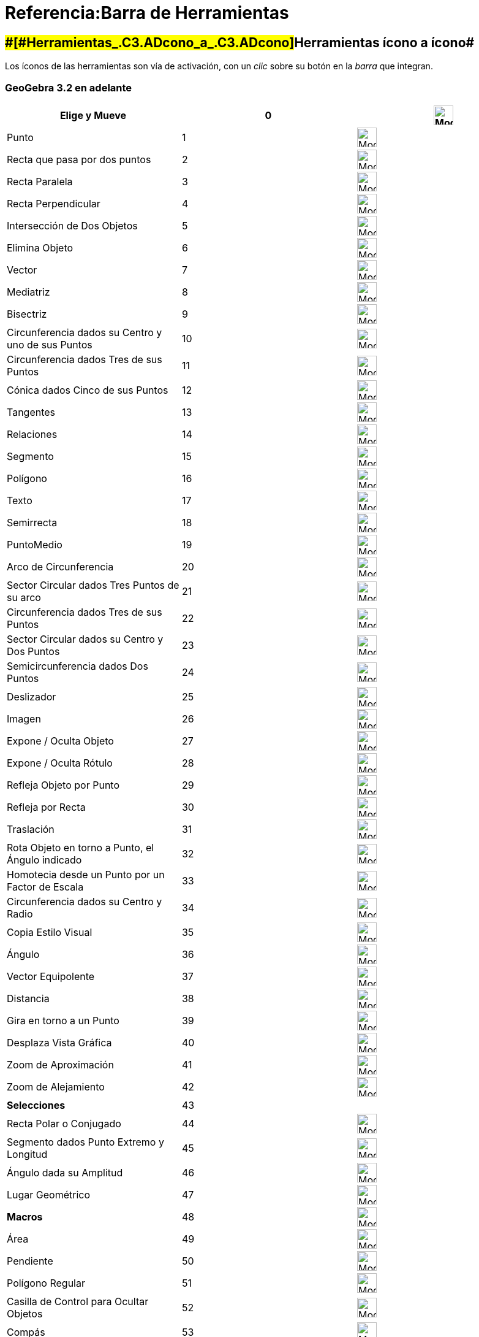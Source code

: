 = Referencia:Barra de Herramientas
:page-en: Reference:Toolbar
ifdef::env-github[:imagesdir: /es/modules/ROOT/assets/images]

== [#Herramientas_ícono_a_ícono]####[#Herramientas_.C3.ADcono_a_.C3.ADcono]##Herramientas ícono a ícono##

Los íconos de las herramientas son vía de activación, con un _clic_ sobre su botón en la _barra_ que integran.

=== GeoGebra 3.2 en adelante

[cols=",,",]
|===
|Elige y Mueve |0 |image:32px-Mode_move.svg.png[Mode move.svg,width=32,height=32]

|Punto |1 |image:32px-Mode_point.svg.png[Mode point.svg,width=32,height=32]

|Recta que pasa por dos puntos |2 |image:32px-Mode_join.svg.png[Mode join.svg,width=32,height=32]

|Recta Paralela |3 |image:32px-Mode_parallel.svg.png[Mode parallel.svg,width=32,height=32]

|Recta Perpendicular |4 |image:32px-Mode_orthogonal.svg.png[Mode orthogonal.svg,width=32,height=32]

|Intersección de Dos Objetos |5 |image:32px-Mode_intersect.svg.png[Mode intersect.svg,width=32,height=32]

|Elimina Objeto |6 |image:32px-Mode_delete.svg.png[Mode delete.svg,width=32,height=32]

|Vector |7 |image:32px-Mode_vector.svg.png[Mode vector.svg,width=32,height=32]

|Mediatriz |8 |image:32px-Mode_linebisector.svg.png[Mode linebisector.svg,width=32,height=32]

|Bisectriz |9 |image:32px-Mode_angularbisector.svg.png[Mode angularbisector.svg,width=32,height=32]

|Circunferencia dados su Centro y uno de sus Puntos |10 |image:32px-Mode_circle2.svg.png[Mode
circle2.svg,width=32,height=32]

|Circunferencia dados Tres de sus Puntos |11 |image:32px-Mode_circle3.svg.png[Mode circle3.svg,width=32,height=32]

|Cónica dados Cinco de sus Puntos |12 |image:32px-Mode_conic5.svg.png[Mode conic5.svg,width=32,height=32]

|Tangentes |13 |image:32px-Mode_tangent.svg.png[Mode tangent.svg,width=32,height=32]

|Relaciones |14 |image:32px-Mode_relation.svg.png[Mode relation.svg,width=32,height=32]

|Segmento |15 |image:32px-Mode_segment.svg.png[Mode segment.svg,width=32,height=32]

|Polígono |16 |image:32px-Mode_polygon.svg.png[Mode polygon.svg,width=32,height=32]

|Texto |17 |image:32px-Mode_text.svg.png[Mode text.svg,width=32,height=32]

|Semirrecta |18 |image:32px-Mode_ray.svg.png[Mode ray.svg,width=32,height=32]

|PuntoMedio |19 |image:32px-Mode_midpoint.svg.png[Mode midpoint.svg,width=32,height=32]

|Arco de Circunferencia |20 |image:32px-Mode_circlearc3.svg.png[Mode circlearc3.svg,width=32,height=32]

|Sector Circular dados Tres Puntos de su arco |21 |image:32px-Mode_circlesector3.svg.png[Mode
circlesector3.svg,width=32,height=32]

|Circunferencia dados Tres de sus Puntos |22 |image:32px-Mode_circumcirclearc3.svg.png[Mode
circumcirclearc3.svg,width=32,height=32]

|Sector Circular dados su Centro y Dos Puntos |23 |image:32px-Mode_circumcirclesector3.svg.png[Mode
circumcirclesector3.svg,width=32,height=32]

|Semicircunferencia dados Dos Puntos |24 |image:32px-Mode_semicircle.svg.png[Mode semicircle.svg,width=32,height=32]

|Deslizador |25 |image:32px-Mode_slider.svg.png[Mode slider.svg,width=32,height=32]

|Imagen |26 |image:32px-Mode_image.svg.png[Mode image.svg,width=32,height=32]

|Expone / Oculta Objeto |27 |image:32px-Mode_showhideobject.svg.png[Mode showhideobject.svg,width=32,height=32]

|Expone / Oculta Rótulo |28 |image:32px-Mode_showhidelabel.svg.png[Mode showhidelabel.svg,width=32,height=32]

|Refleja Objeto por Punto |29 |image:32px-Mode_mirroratpoint.svg.png[Mode mirroratpoint.svg,width=32,height=32]

|Refleja por Recta |30 |image:32px-Mode_mirroratline.svg.png[Mode mirroratline.svg,width=32,height=32]

|Traslación |31 |image:32px-Mode_translatebyvector.svg.png[Mode translatebyvector.svg,width=32,height=32]

|Rota Objeto en torno a Punto, el Ángulo indicado |32 |image:32px-Mode_rotatebyangle.svg.png[Mode
rotatebyangle.svg,width=32,height=32]

|Homotecia desde un Punto por un Factor de Escala |33 |image:32px-Mode_dilatefrompoint.svg.png[Mode
dilatefrompoint.svg,width=32,height=32]

|Circunferencia dados su Centro y Radio |34 |image:32px-Mode_circlepointradius.svg.png[Mode
circlepointradius.svg,width=32,height=32]

|Copia Estilo Visual |35 |image:32px-Mode_copyvisualstyle.svg.png[Mode copyvisualstyle.svg,width=32,height=32]

|Ángulo |36 |image:32px-Mode_angle.svg.png[Mode angle.svg,width=32,height=32]

|Vector Equipolente |37 |image:32px-Mode_vectorfrompoint.svg.png[Mode vectorfrompoint.svg,width=32,height=32]

|Distancia |38 |image:32px-Mode_distance.svg.png[Mode distance.svg,width=32,height=32]

|Gira en torno a un Punto |39 |image:32px-Mode_moverotate.svg.png[Mode moverotate.svg,width=32,height=32]

|Desplaza Vista Gráfica |40 |image:32px-Mode_translateview.svg.png[Mode translateview.svg,width=32,height=32]

|Zoom de Aproximación |41 |image:32px-Mode_zoomin.svg.png[Mode zoomin.svg,width=32,height=32]

|Zoom de Alejamiento |42 |image:32px-Mode_zoomout.svg.png[Mode zoomout.svg,width=32,height=32]

|*Selecciones* |43 |

|Recta Polar o Conjugado |44 |image:32px-Mode_polardiameter.svg.png[Mode polardiameter.svg,width=32,height=32]

|Segmento dados Punto Extremo y Longitud |45 |image:32px-Mode_segmentfixed.svg.png[Mode
segmentfixed.svg,width=32,height=32]

|Ángulo dada su Amplitud |46 |image:32px-Mode_anglefixed.svg.png[Mode anglefixed.svg,width=32,height=32]

|Lugar Geométrico |47 |image:32px-Mode_locus.svg.png[Mode locus.svg,width=32,height=32]

|*Macros* |48 |image:32px-Mode_tool.svg.png[Mode tool.svg,width=32,height=32]

|Área |49 |image:32px-Mode_area.svg.png[Mode area.svg,width=32,height=32]

|Pendiente |50 |image:32px-Mode_slope.svg.png[Mode slope.svg,width=32,height=32]

|Polígono Regular |51 |image:32px-Mode_regularpolygon.svg.png[Mode regularpolygon.svg,width=32,height=32]

|Casilla de Control para Ocultar Objetos |52 |image:32px-Mode_showcheckbox.svg.png[Mode
showcheckbox.svg,width=32,height=32]

|Compás |53 |image:32px-Mode_compasses.svg.png[Mode compasses.svg,width=32,height=32]

|Refleja Punto en Circunferencia |54 |image:32px-Mode_mirroratcircle.svg.png[Mode mirroratcircle.svg,width=32,height=32]

|Elipse_tres_Puntos |55 |image:32px-Mode_ellipse3.svg.png[Mode ellipse3.svg,width=32,height=32]

|Hipérbola_tres_Puntos |56 |image:32px-Mode_hyperbola3.svg.png[Mode hyperbola3.svg,width=32,height=32]

|Parábola |57 |image:32px-Mode_parabola.svg.png[Mode parabola.svg,width=32,height=32]

|Ajuste Lineal |58 |image:32px-Mode_fitline.svg.png[Mode fitline.svg,width=32,height=32]

|Registro de Cambios en Hoja de Cálculo |59 |image:32px-Mode_recordtospreadsheet.svg.png[Mode
recordtospreadsheet.svg,width=32,height=32]
|===

=== A partir de GeoGebra 4.0 y en adelante

[cols=",,",]
|===
|Inserta Botón |60 |image:32px-Mode_buttonaction.svg.png[Mode buttonaction.svg,width=32,height=32]

|Casilla de Entrada |61 |image:32px-Mode_textfieldaction.svg.png[Mode textfieldaction.svg,width=32,height=32]

|Lápiz |62 |image:32px-Mode_pen.svg.png[Mode pen.svg,width=32,height=32]

|Polígono Rígido |64 |image:32px-Mode_rigidpolygon.svg.png[Mode rigidpolygon.svg,width=32,height=32]

|Crea Poligonal |65 |image:32px-Mode_polyline.svg.png[Mode polyline.svg,width=32,height=32]

|Cálculo de Probabilidades |66 |image:32px-Mode_probabilitycalculator.svg.png[Mode
probabilitycalculator.svg,width=32,height=32]

|Limita / Libera Punto |67 |image:32px-Mode_attachdetachpoint.svg.png[Mode attachdetachpoint.svg,width=32,height=32]

|Inspección de Función |68 |image:32px-Mode_functioninspector.svg.png[Mode functioninspector.svg,width=32,height=32]

|Intersección de Dos Objetos |69 |image:32px-Mode_intersect.svg.png[Mode intersect.svg,width=32,height=32]

|Polígono Vectorial |70 |image:32px-Mode_vectorpolygon.svg.png[Mode vectorpolygon.svg,width=32,height=32]

|Crea Lista |71 |image:32px-Mode_createlist.svg.png[Mode createlist.svg,width=32,height=32]

|Número Complejo |72 |image:32px-Mode_complexnumber.svg.png[Mode complexnumber.svg,width=32,height=32]

|Punto en Objeto |501 |image:32px-Mode_pointonobject.svg.png[Mode pointonobject.svg,width=32,height=32]

|MODO Hoja de Cálculo: Crea Lista |2001 |image:32px-Mode_createlist.svg.png[Mode createlist.svg,width=32,height=32]

|MODO Hoja de Cálculo: Crea Matriz |2002 |image:32px-Mode_creatematrix.svg.png[Mode creatematrix.svg,width=32,height=32]

|MODO Hoja de Cálculo: Crea Lista de Puntos |2003 |image:32px-Mode_createlistofpoints.svg.png[Mode
createlistofpoints.svg,width=32,height=32]

|MODO Hoja de Cálculo: Crea Tabla |2004 |image:32px-Mode_createtable.svg.png[Mode createtable.svg,width=32,height=32]

|MODO Hoja de Cálculo: Crea Poligonal |2005 |image:32px-Mode_createpolyline.svg.png[Mode
createpolyline.svg,width=32,height=32]

|MODO Hoja de Cálculo: Análisis Una Variable |2020 |image:32px-Mode_onevarstats.svg.png[Mode
onevarstats.svg,width=32,height=32]

|MODO Hoja de Cálculo: Análisis Regresión dos Variables |2021 |image:32px-Mode_twovarstats.svg.png[Mode
twovarstats.svg,width=32,height=32]

|MODO Hoja de Cálculo: Análisis Multivariable |2022 |image:32px-Mode_multivarstats.svg.png[Mode
multivarstats.svg,width=32,height=32]

|MODO Hoja de Cálculo: Ordena |2030 |

|MODO Hoja de Cálculo: Ordena AZ |2031 |

|MODO Hoja de Cálculo: Ordena ZA |2032 |

|MODO Hoja de Cálculo: Suma |2040 |image:32px-Mode_sumcells.svg.png[Mode sumcells.svg,width=32,height=32]

|MODO Hoja de Cálculo: Media |2041 |image:32px-Mode_meancells.svg.png[Mode meancells.svg,width=32,height=32]

|MODO Hoja de Cálculo: Cuenta |2042 |image:32px-Mode_countcells.svg.png[Mode countcells.svg,width=32,height=32]

|MODO Hoja de Cálculo: Mínimo |2043 |image:32px-Mode_mincells.svg.png[Mode mincells.svg,width=32,height=32]

|MODO Hoja de Cálculo: Máximo |2044 |image:32px-Mode_maxcells.svg.png[Mode maxcells.svg,width=32,height=32]

|Copia Estilo Visual |63 |image:Tool_Copy_Visual_Style.gif[Tool Copy Visual Style.gif,width=32,height=32]
|===

=== A partir de GeoGebra 4.2 y en adelante

[cols=",,",]
|===
|Mano alzada |73 |image:32px-Mode_freehandshape.svg.png[Mode freehandshape.svg,width=32,height=32]
|===

=== GeoGebra 5.0

[cols=",,",]
|===
|Vista de Frente a |502 |image:32px-Mode_viewinfrontof.svg.png[Mode viewinfrontof.svg,width=32,height=32]

|Plano tres Puntos |510 |image:32px-Mode_planethreepoint.svg.png[Mode planethreepoint.svg,width=32,height=32]

|Plano Punto Recta |511- |image:32px-Mode_plane.svg.png[Mode plane.svg,width=32,height=32]

|Plano Ortogonal |512 |image:32px-Mode_orthogonalplane.svg.png[Mode orthogonalplane.svg,width=32,height=32]

|Plano Paralelo |513 |image:32px-Mode_parallelplane.svg.png[Mode parallelplane.svg,width=32,height=32]

|Recta perpendicular (3D) |514 |image:32px-Mode_orthogonalthreed.svg.png[Mode orthogonalthreed.svg,width=32,height=32]

|Esfera Punto Radio |520 |image:32px-Mode_spherepointradius.svg.png[Mode spherepointradius.svg,width=32,height=32]

|Esfera dos Puntos |521 |image:32px-Mode_sphere2.svg.png[Mode sphere2.svg,width=32,height=32]

|Cono (dos puntos y radio) |522 |image:32px-Mode_cone.svg.png[Mode cone.svg,width=32,height=32]

|Cilindro (dos puntos y radio) |523 |image:32px-Mode_cylinder.svg.png[Mode cylinder.svg,width=32,height=32]

|Prisma |531 |image:32px-Mode_prism.svg.png[Mode prism.svg,width=32,height=32]

|Prisma o Cilindro desde base |532 |image:32px-Mode_extrusion.svg.png[Mode extrusion.svg,width=32,height=32]

|Pirámide |533 |image:32px-Mode_pyramid.svg.png[Mode pyramid.svg,width=32,height=32]

|Pirámide/Cono desde base |534 |image:32px-Mode_conify.svg.png[Mode conify.svg,width=32,height=32]

|Desarrollo plano |535 |image:32px-Mode_net.svg.png[Mode net.svg,width=32,height=32]

|Cubo |536 |image:32px-Mode_cube.svg.png[Mode cube.svg,width=32,height=32]

|Tetraedro |537 |image:32px-Mode_tetrahedron.svg.png[Mode tetrahedron.svg,width=32,height=32]

|Rota:Vista |540 |image:32px-Mode_rotateview.svg.png[Mode rotateview.svg,width=32,height=32]

|Círculo Punto Radio Dirección |550 |image:32px-Mode_circlepointradiusdirection.svg.png[Mode
circlepointradiusdirection.svg,width=32,height=32]

|Círculo Eje Punto |551 |image:32px-Mode_circleaxispoint.svg.png[Mode circleaxispoint.svg,width=32,height=32]

|Volumen |560 |image:32px-Mode_volume.svg.png[Mode volume.svg,width=32,height=32]

|Rota en torno a eje |570 |image:32px-Mode_rotatearoundline.svg.png[Mode rotatearoundline.svg,width=32,height=32]

|Simetría especular |571 |image:32px-Mode_mirroratplane.svg.png[Mode mirroratplane.svg,width=32,height=32]
|===

=== De Definición Propia

[cols=",",]
|===
|Herramientas Personales 1 |1001
|Herramientas Personales X |1000+X
|===

== [#Íconos_de_las_Herramientas]####[#.C3.8Dconos_de_las_Herramientas]##Íconos de las Herramientas##

== [#CHG]#CHG#

=== [.kcode]##C##~[.small]#ajas#~^[.small]#de#^[.kcode]##H##~[.small]#/Comentarios:Núm_HerramientasES.adoc[erramientas]#~[.kcode]##G##~[.small]#/Categoría:Imágenes_de_GeoGebra.adoc[ráficas]#~

==== Gráficas en General

[cols=",,,,,,,,,,,",]
|===
|image:28px-Mode_move.svg.png[Mode move.svg,width=28,height=28] |image:28px-Mode_point.svg.png[Mode
point.svg,width=28,height=28] |image:28px-Mode_join.svg.png[Mode join.svg,width=28,height=28]
|xref:/tools/Perpendicular.adoc[image:28px-Mode_orthogonal.svg.png[Mode orthogonal.svg,width=28,height=28]]
|xref:/tools/Polígono.adoc[image:28px-Mode_polygon.svg.png[Mode polygon.svg,width=28,height=28]]
|xref:/tools/Circunferencia_(centro_punto).adoc[image:28px-Mode_circle2.svg.png[Mode circle2.svg,width=28,height=28]]
|xref:/tools/Elipse.adoc[image:28px-Mode_ellipse3.svg.png[Mode ellipse3.svg,width=28,height=28]]
|image:28px-Mode_angle.svg.png[Mode angle.svg,width=28,height=28]
|xref:/tools/Simetría_Axial.adoc[image:28px-Mode_mirroratline.svg.png[Mode mirroratline.svg,width=28,height=28]]
|xref:/tools/Texto.adoc[image:28px-Mode_text.svg.png[Mode text.svg,width=28,height=28]]
|xref:/tools/Deslizador.adoc[image:28px-Mode_slider.svg.png[Mode slider.svg,width=28,height=28]]
|xref:/tools/Desplaza_Vista_Gráfica.adoc[image:28px-Mode_translateview.svg.png[Mode
translateview.svg,width=28,height=28]]

|xref:/tools/Gira_en_torno_a_un_Punto.adoc[image:28px-Mode_moverotate.svg.png[Mode moverotate.svg,width=28,height=28]]
|image:28px-Mode_pointonobject.svg.png[Mode pointonobject.svg,width=28,height=28]
|xref:/tools/Segmento.adoc[image:28px-Mode_segment.svg.png[Mode segment.svg,width=28,height=28]]
|xref:/tools/Paralela.adoc[image:28px-Mode_parallel.svg.png[Mode parallel.svg,width=28,height=28]]
|xref:/tools/Polígono_regular.adoc[image:28px-Mode_regularpolygon.svg.png[Mode regularpolygon.svg,width=28,height=28]]
|xref:/tools/Circunferencia_(centro_radio).adoc[image:28px-Mode_circlepointradius.svg.png[Mode
circlepointradius.svg,width=28,height=28]] |xref:/tools/Hipérbola.adoc[image:28px-Mode_hyperbola3.svg.png[Mode
hyperbola3.svg,width=28,height=28]] |image:28px-Mode_anglefixed.svg.png[Mode anglefixed.svg,width=28,height=28]
|xref:/tools/Simetría_Central.adoc[image:28px-Mode_mirroratpoint.svg.png[Mode mirroratpoint.svg,width=28,height=28]]
|image:28px-Mode_image.svg.png[Mode image.svg,width=28,height=28] |image:28px-Mode_showcheckbox.svg.png[Mode
showcheckbox.svg,width=28,height=28] |xref:/tools/Aproximar.adoc[image:28px-Mode_zoomin.svg.png[Mode
zoomin.svg,width=28,height=28]]

| |image:28px-Mode_attachdetachpoint.svg.png[Mode attachdetachpoint.svg,width=28,height=28]
|xref:/tools/Segmento_de_longitud_dada.adoc[image:28px-Mode_segmentfixed.svg.png[Mode
segmentfixed.svg,width=28,height=28]] |xref:/tools/Mediatriz.adoc[image:28px-Mode_linebisector.svg.png[Mode
linebisector.svg,width=28,height=28]] |xref:/tools/Polígono_rígido.adoc[image:28px-Mode_rigidpolygon.svg.png[Mode
rigidpolygon.svg,width=28,height=28]] |xref:/tools/Compás.adoc[image:28px-Mode_compasses.svg.png[Mode
compasses.svg,width=28,height=28]] |xref:/tools/Parábola.adoc[image:28px-Mode_parabola.svg.png[Mode
parabola.svg,width=28,height=28]] |xref:/tools/Distancia_o_Longitud.adoc[image:28px-Mode_distance.svg.png[Mode
distance.svg,width=28,height=28]] |xref:/tools/Inversión.adoc[image:28px-Mode_mirroratcircle.svg.png[Mode
mirroratcircle.svg,width=28,height=28]] |image:28px-Mode_pen.svg.png[Mode pen.svg,width=28,height=28]
|image:28px-Mode_buttonaction.svg.png[Mode buttonaction.svg,width=28,height=28]
|xref:/tools/Alejar.adoc[image:28px-Mode_zoomout.svg.png[Mode zoomout.svg,width=28,height=28]]

| |image:28px-Mode_intersect.svg.png[Mode intersect.svg,width=28,height=28] |image:28px-Mode_ray.svg.png[Mode
ray.svg,width=28,height=28] |xref:/tools/Bisectriz.adoc[image:28px-Mode_angularbisector.svg.png[Mode
angularbisector.svg,width=28,height=28]] |xref:/tools/Polígono_vectorial.adoc[image:28px-Mode_vectorpolygon.svg.png[Mode
vectorpolygon.svg,width=28,height=28]] |image:28px-Mode_circle3.svg.png[Mode circle3.svg,width=28,height=28]
|xref:/tools/Cónica_por_cinco_puntos.adoc[image:28px-Mode_conic5.svg.png[Mode conic5.svg,width=28,height=28]]
|xref:/tools/Área.adoc[image:28px-Mode_area.svg.png[Mode area.svg,width=28,height=28]]
|image:28px-Mode_rotatebyangle.svg.png[Mode rotatebyangle.svg,width=28,height=28]
|image:28px-Mode_freehandshape.svg.png[Mode freehandshape.svg,width=28,height=28]
|image:28px-Mode_textfieldaction.svg.png[Mode textfieldaction.svg,width=28,height=28]
|image:28px-Mode_showhideobject.svg.png[Mode showhideobject.svg,width=28,height=28]

| |image:28px-Mode_midpoint.svg.png[Mode midpoint.svg,width=28,height=28] |image:28px-Mode_polyline.svg.png[Mode
polyline.svg,width=28,height=28] |xref:/tools/Tangentes.adoc[image:28px-Mode_tangent.svg.png[Mode
tangent.svg,width=28,height=28]] | |image:28px-Mode_semicircle.svg.png[Mode semicircle.svg,width=28,height=28] |
|xref:/tools/Pendiente.adoc[image:28px-Mode_slope.svg.png[Mode slope.svg,width=28,height=28]]
|xref:/tools/Traslación.adoc[image:28px-Mode_translatebyvector.svg.png[Mode translatebyvector.svg,width=28,height=28]]
|xref:/tools/Relación.adoc[image:28px-Mode_relation.svg.png[Mode relation.svg,width=28,height=28]] |
|image:28px-Mode_showhidelabel.svg.png[Mode showhidelabel.svg,width=28,height=28]

| |xref:/tools/Número_complejo.adoc[image:28px-Mode_complexnumber.svg.png[Mode complexnumber.svg,width=28,height=28]]
|image:28px-Mode_vector.svg.png[Mode vector.svg,width=28,height=28] |image:28px-Mode_polardiameter.svg.png[Mode
polardiameter.svg,width=28,height=28] | |xref:/tools/Arco_de_Circunferencia.adoc[image:28px-Mode_circlearc3.svg.png[Mode
circlearc3.svg,width=28,height=28]] | |image:28px-Mode_createlist.svg.png[Mode createlist.svg,width=28,height=28]
|xref:/tools/Homotecia.adoc[image:28px-Mode_dilatefrompoint.svg.png[Mode dilatefrompoint.svg,width=28,height=28]]
|xref:/tools/Inspección_de_funciones.adoc[image:28px-Mode_functioninspector.svg.png[Mode
functioninspector.svg,width=28,height=28]] |
|xref:/tools/Copiar_estilo_visual.adoc[image:28px-Mode_copyvisualstyle.svg.png[Mode
copyvisualstyle.svg,width=28,height=28]]

| | |image:28px-Mode_vectorfrompoint.svg.png[Mode vectorfrompoint.svg,width=28,height=28]
|xref:/tools/Ajuste_lineal.adoc[image:28px-Mode_fitline.svg.png[Mode fitline.svg,width=28,height=28]] |
|xref:/tools/Arco_Tres_Puntos.adoc[image:28px-Mode_circumcirclearc3.svg.png[Mode
circumcirclearc3.svg,width=28,height=28]] | | | | | |xref:/tools/Eliminar.adoc[image:28px-Mode_delete.svg.png[Mode
delete.svg,width=28,height=28]]

| | | |image:28px-Mode_locus.svg.png[Mode locus.svg,width=28,height=28] |
|xref:/tools/Sector_Circular.adoc[image:28px-Mode_circlesector3.svg.png[Mode circlesector3.svg,width=28,height=28]] | |
| | | |

| | | | | |xref:/tools/Sector_Tres_Puntos.adoc[image:28px-Mode_circumcirclesector3.svg.png[Mode
circumcirclesector3.svg,width=28,height=28]] | | | | | |
|===

== [#BOD]#BOD#

=== [.kcode]##C##~[.small]#ajas#~^[.small]#de#^[.kcode]##H##~[.small]#/Comentarios:Núm_HerramientasES.adoc[erramientas]#~[.kcode]##3##[.small]#~/s_index_php?title=Referencia:Herramientas_3D_a_libro_action=edit_redlink=1.adoc[[.kcode]#D#]~#

[cols=",,,,,,,,,,,,,",]
|===
|image:24px-Mode_move.svg.png[Mode move.svg,width=24,height=24] |image:24px-Mode_point.svg.png[Mode
point.svg,width=24,height=24] |image:24px-Mode_join.svg.png[Mode join.svg,width=24,height=24]
|xref:/tools/Perpendicular.adoc[image:24px-Mode_orthogonalthreed.svg.png[Mode orthogonalthreed.svg,width=24,height=24]]
|xref:/tools/Polígono.adoc[image:24px-Mode_polygon.svg.png[Mode polygon.svg,width=24,height=24]]
|xref:/tools/Circunferencia_(eje_punto).adoc[image:24px-Mode_circleaxispoint.svg.png[Mode
circleaxispoint.svg,width=24,height=24]]
|xref:/tools/Intersección_de_dos_superficies.adoc[image:24px-Mode_intersectioncurve.svg.png[Mode
intersectioncurve.svg,width=24,height=24]]
|xref:/tools/Plano_por_tres_puntos.adoc[image:24px-Mode_planethreepoint.svg.png[Mode
planethreepoint.svg,width=24,height=24]] |xref:/tools/Pirámide.adoc[image:24px-Mode_pyramid.svg.png[Mode
pyramid.svg,width=24,height=24]] |xref:/tools/Esfera_(centro_punto).adoc[image:24px-Mode_sphere2.svg.png[Mode
sphere2.svg,width=24,height=24]] |image:24px-Mode_angle.svg.png[Mode angle.svg,width=24,height=24]
|xref:/tools/Simetría_Especular.adoc[image:24px-Mode_mirroratplane.svg.png[Mode mirroratplane.svg,width=24,height=24]]
|xref:/tools/Texto.adoc[image:24px-Mode_text.svg.png[Mode text.svg,width=24,height=24]]
|xref:/tools/Rota_la_Vista_Gráfica_3D.adoc[image:24px-Mode_rotateview.svg.png[Mode rotateview.svg,width=24,height=24]]

| |image:24px-Mode_pointonobject.svg.png[Mode pointonobject.svg,width=24,height=24]
|xref:/tools/Segmento.adoc[image:24px-Mode_segment.svg.png[Mode segment.svg,width=24,height=24]]
|xref:/tools/Paralela.adoc[image:24px-Mode_parallel.svg.png[Mode parallel.svg,width=24,height=24]] |
|xref:/tools/Circunferencia_(centro_dirección_radio).adoc[image:24px-Mode_circlepointradiusdirection.svg.png[Mode
circlepointradiusdirection.svg,width=24,height=24]] | |xref:/tools/Plano.adoc[image:24px-Mode_plane.svg.png[Mode
plane.svg,width=24,height=24]] |xref:/tools/Prisma.adoc[image:24px-Mode_prism.svg.png[Mode
prism.svg,width=24,height=24]] |xref:/tools/Esfera_(centro_radio).adoc[image:24px-Mode_spherepointradius.svg.png[Mode
spherepointradius.svg,width=24,height=24]] |xref:/tools/Distancia_o_Longitud.adoc[image:24px-Mode_distance.svg.png[Mode
distance.svg,width=24,height=24]] |xref:/tools/Simetría_Axial.adoc[image:24px-Mode_mirroratline.svg.png[Mode
mirroratline.svg,width=24,height=24]] |
|xref:/tools/Desplaza_Vista_Gráfica.adoc[image:24px-Mode_translateview.svg.png[Mode
translateview.svg,width=24,height=24]]

| |image:24px-Mode_intersect.svg.png[Mode intersect.svg,width=24,height=24]
|xref:/tools/Segmento_de_longitud_dada.adoc[image:24px-Mode_segmentfixed.svg.png[Mode
segmentfixed.svg,width=24,height=24]] |xref:/tools/Bisectriz.adoc[image:24px-Mode_angularbisector.svg.png[Mode
angularbisector.svg,width=24,height=24]] | |image:24px-Mode_circle3.svg.png[Mode circle3.svg,width=24,height=24] |
|xref:/tools/Plano_perpendicular.adoc[image:24px-Mode_orthogonalplane.svg.png[Mode
orthogonalplane.svg,width=24,height=24]]
|xref:/tools/Pirámide_o_Cono_desde_su_base.adoc[image:24px-Mode_conify.svg.png[Mode conify.svg,width=24,height=24]] |
|xref:/tools/Área.adoc[image:24px-Mode_area.svg.png[Mode area.svg,width=24,height=24]]
|xref:/tools/Simetría_Central.adoc[image:24px-Mode_mirroratpoint.svg.png[Mode mirroratpoint.svg,width=24,height=24]] |
|xref:/tools/Aproximar.adoc[image:24px-Mode_zoomin.svg.png[Mode zoomin.svg,width=24,height=24]]

| |image:24px-Mode_midpoint.svg.png[Mode midpoint.svg,width=24,height=24]
|xref:/tools/Semirrecta.adoc[image:24px-Mode_ray.svg.png[Mode ray.svg,width=24,height=24]]
|xref:/tools/Tangentes.adoc[image:24px-Mode_tangent.svg.png[Mode tangent.svg,width=24,height=24]] |
|xref:/tools/Arco_Tres_Puntos.adoc[image:24px-Mode_circumcirclearc3.svg.png[Mode
circumcirclearc3.svg,width=24,height=24]] | |xref:/tools/Plano_paralelo.adoc[image:24px-Mode_parallelplane.svg.png[Mode
parallelplane.svg,width=24,height=24]]
|xref:/tools/Prisma_o_Cilindro_desde_su_base.adoc[image:24px-Mode_extrusion.svg.png[Mode
extrusion.svg,width=24,height=24]] | |xref:/tools/Volumen.adoc[image:24px-Mode_volume.svg.png[Mode
volume.svg,width=24,height=24]] |xref:/tools/Rotación_Axial.adoc[image:24px-Mode_rotatearoundline.svg.png[Mode
rotatearoundline.svg,width=24,height=24]] | |xref:/tools/Alejar.adoc[image:24px-Mode_zoomout.svg.png[Mode
zoomout.svg,width=24,height=24]]

| |image:24px-Mode_attachdetachpoint.svg.png[Mode attachdetachpoint.svg,width=24,height=24]
|image:24px-Mode_vector.svg.png[Mode vector.svg,width=24,height=24] |image:24px-Mode_polardiameter.svg.png[Mode
polardiameter.svg,width=24,height=24] |
|xref:/tools/Sector_Tres_Puntos.adoc[image:24px-Mode_circumcirclesector3.svg.png[Mode
circumcirclesector3.svg,width=24,height=24]] | | |xref:/tools/Cono.adoc[image:24px-Mode_cone.svg.png[Mode
cone.svg,width=24,height=24]] | | |xref:/tools/Traslación.adoc[image:24px-Mode_translatebyvector.svg.png[Mode
translatebyvector.svg,width=24,height=24]] | |image:24px-Mode_showhideobject.svg.png[Mode
showhideobject.svg,width=24,height=24]

| | |image:24px-Mode_vectorfrompoint.svg.png[Mode vectorfrompoint.svg,width=24,height=24]
|image:24px-Mode_locus.svg.png[Mode locus.svg,width=24,height=24] |
|xref:/tools/Elipse.adoc[image:24px-Mode_ellipse3.svg.png[Mode ellipse3.svg,width=24,height=24]] | |
|xref:/tools/Cilindro.adoc[image:24px-Mode_cylinder.svg.png[Mode cylinder.svg,width=24,height=24]] | |
|xref:/tools/Homotecia.adoc[image:24px-Mode_dilatefrompoint.svg.png[Mode dilatefrompoint.svg,width=24,height=24]] |
|image:24px-Mode_showhidelabel.svg.png[Mode showhidelabel.svg,width=24,height=24]

| | | | | |xref:/tools/Hipérbola.adoc[image:24px-Mode_hyperbola3.svg.png[Mode hyperbola3.svg,width=24,height=24]] | |
|image:24px-Mode_tetrahedron.svg.png[Mode tetrahedron.svg,width=24,height=24] | | | |
|xref:/tools/Copiar_estilo_visual.adoc[image:24px-Mode_copyvisualstyle.svg.png[Mode
copyvisualstyle.svg,width=24,height=24]]

| | | | | |xref:/tools/Parábola.adoc[image:24px-Mode_parabola.svg.png[Mode parabola.svg,width=24,height=24]] | |
|xref:/tools/Cubo.adoc[image:24px-Mode_cube.svg.png[Mode cube.svg,width=24,height=24]] | | | |
|xref:/tools/Eliminar.adoc[image:24px-Mode_delete.svg.png[Mode delete.svg,width=24,height=24]]

| | | | | |xref:/tools/Cónica_por_cinco_puntos.adoc[image:24px-Mode_conic5.svg.png[Mode conic5.svg,width=24,height=24]]
| | |xref:/tools/Desarrollo.adoc[image:24px-Mode_net.svg.png[Mode net.svg,width=24,height=24]] | | | |
|image:24px-Mode_viewinfrontof.svg.png[Mode viewinfrontof.svg,width=24,height=24]
|===

=== Identificadas por sus nombres en /s_index_php?title=Manual:Vista_3D_action=edit_redlink=1.adoc[*_3_*]/s_index_php?title=Manual:Vista_3D_action=edit_redlink=1.adoc[[.kcode]#D#]

[.small]#[.small]###

[cols=",,,,,,,,,",]
|===
|image:32px-Mode_move.svg.png[Mode move.svg,width=32,height=32]
|/s_index_php?title=Comentarios:Herramienta_de_Elige_y_Mueve_action=edit_redlink=1.adoc[[.small]#Eligey Mueve#]
|image:Mode_point.png[Mode point.png,width=32,height=32]
|/s_index_php?title=Comentarios:Herramienta_de_Refleja_Objeto_por_Punto_action=edit_redlink=1.adoc[[.small]#Punto#]
|image:Mode_join.png[Mode join.png,width=32,height=32]
|/s_index_php?title=Comentarios:Herramienta_de_Recta_que_pasa_por_Dos_Puntos_action=edit_redlink=1.adoc[Recta]
|xref:/tools/Perpendicular.adoc[image:Mode_orthogonalthreed.png[Mode orthogonalthreed.png,width=32,height=32]]
|xref:/tools/Perpendicular.adoc[[.small]#Ortogonal#] |xref:/tools/Polígono.adoc[image:Mode_polygon.png[Mode
polygon.png,width=32,height=32]] |xref:/tools/Polígono.adoc[[.small]#Polígono#]

| | |image:Mode_pointonobject.png[Mode pointonobject.png,width=32,height=32]
|/s_index_php?title=Comentarios:Herramienta_de_Nuevo_Punto_action=edit_redlink=1.adoc[[.small]#Punto en Objeto#]
|xref:/tools/Segmento.adoc[image:Mode_segment.png[Mode segment.png,width=32,height=32]]
|xref:/tools/Segmento.adoc[[.small]#Segmento#] |xref:/tools/Paralela.adoc[image:32px-Mode_parallel.svg.png[Mode
parallel.svg,width=32,height=32]] |xref:/tools/Paralela.adoc[[.small]#Paralela#] | |

| | |image:Mode_intersect.png[Mode intersect.png,width=32,height=32]
|/s_index_php?title=Referencia:Herramientas_3D_a_libro_action=edit_redlink=1.adoc[[.small]#Intersección#]
|xref:/tools/Segmento_de_longitud_dada.adoc[image:Mode_segmentfixed.png[Mode segmentfixed.png,width=32,height=32]]
|xref:/tools/Segmento_de_longitud_dada.adoc[[.small]#Segmento~de longitud dada~#]
|xref:/tools/Bisectriz.adoc[image:Mode_angularbisector.png[Mode angularbisector.png,width=32,height=32]]
|xref:/tools/Bisectriz.adoc[[.small]#Bisectriz#] | |

| | |image:Mode_midpoint.png[Mode midpoint.png,width=32,height=32]
|/s_index_php?title=Comentarios:Herramienta_de_Punto_Medio_o_Centro_action=edit_redlink=1.adoc[[.small]#Medio o Centro#]
|xref:/tools/Semirrecta.adoc[image:Mode_ray.png[Mode ray.png,width=32,height=32]]
|xref:/tools/Semirrecta.adoc[[.small]#Semirrecta#] |xref:/tools/Tangentes.adoc[image:Mode_tangent.png[Mode
tangent.png,width=32,height=32]] |xref:/tools/Tangentes.adoc[[.small]#Tangentes#] | |

| | |image:Mode_attachdetachpoint.png[Mode attachdetachpoint.png,width=32,height=32]
|/s_index_php?title=Comentarios:Herramienta_de_Adosa_Libera_Punto_action=edit_redlink=1.adoc[[.small]#Punto~(des)vinculado~#]
|image:Mode_vector.png[Mode vector.png,width=32,height=32]
|/s_index_php?title=Comentarios:Herramienta_de_Vector_entre_Dos_Puntos_action=edit_redlink=1.adoc[[.small]#Vector#]
|image:Mode_polardiameter.png[Mode polardiameter.png,width=32,height=32]
|/s_index_php?title=Comentarios:Herramientas_de_Trazados_Especiales_action=edit_redlink=1.adoc[[.small]#Polar~o
Conjugado~#] | |

| | | | |image:Mode_vectorfrompoint.png[Mode vectorfrompoint.png,width=32,height=32]
|/s_index_php?title=Comentarios:Herramienta_de_Vector_desde_un_Punto_action=edit_redlink=1.adoc[[.small]#Equipolente#]
|image:32px-Mode_locus.svg.png[Mode locus.svg,width=32,height=32]
|/s_index_php?title=Comentarios:Herramientas_de_Trazados_Especiales_action=edit_redlink=1.adoc[[.small]#Lugar~Geométrico~#]
| |

|xref:/tools/Circunferencia_(eje_punto).adoc[image:Mode_circleaxispoint.png[Mode
circleaxispoint.png,width=32,height=32]] |xref:/tools/Circunferencia_(eje_punto).adoc[[.small]#Circunferencia (eje,
punto)#] |xref:/tools/Intersección_de_dos_superficies.adoc[image:Mode_intersectioncurve.png[Mode
intersectioncurve.png,width=32,height=32]] |xref:/tools/Intersección_de_dos_superficies.adoc[[.small]#Intersección dedos
superficies#] |xref:/tools/Plano_por_tres_puntos.adoc[image:Mode_planethreepoint.png[Mode
planethreepoint.png,width=32,height=32]] |xref:/tools/Plano_por_tres_puntos.adoc[[.small]#Plano~por tres puntos~#]
|xref:/tools/Pirámide.adoc[image:Mode_pyramid.png[Mode pyramid.png,width=32,height=32]]
|xref:/tools/Pirámide.adoc[[.small]#Pirámide#] |xref:/tools/Esfera_(centro_punto).adoc[image:Mode_sphere2.png[Mode
sphere2.png,width=32,height=32]] |xref:/tools/Esfera_(centro_punto).adoc[[.small]#Esfera~centro-punto~#]

|xref:/tools/Circunferencia_(centro_dirección_radio).adoc[image:Mode_circlepointradiusdirection.png[Mode
circlepointradiusdirection.png,width=32,height=32]]
|xref:/tools/Circunferencia_(centro_dirección_radio).adoc[[.small]#Circunferenciacentro,~dirección,_radio~#] | |
|xref:/tools/Plano.adoc[image:Mode_plane.png[Mode plane.png,width=32,height=32]]
|xref:/tools/Plano.adoc[[.small]#Plano#] |xref:/tools/Prisma.adoc[image:Mode_prism.png[Mode
prism.png,width=32,height=32]] |xref:/tools/Prisma.adoc[[.small]#Prisma#]
|xref:/tools/Esfera_(centro_radio).adoc[image:Mode_spherepointradius.png[Mode spherepointradius.png,width=32,height=32]]
|xref:/tools/Esfera_(centro_radio).adoc[[.small]#Esfera~centro-radio~#]

|image:Mode_circle3.png[Mode circle3.png,width=32,height=32]
|/s_index_php?title=Comentarios:Herramienta_de_Circunferencia_dados_Tres_de_sus_Puntos_action=edit_redlink=1.adoc[[.small]#Circunferencia~por
tres puntos~#] | | |xref:/tools/Plano_perpendicular.adoc[image:Mode_orthogonalplane.png[Mode
orthogonalplane.png,width=32,height=32]] |xref:/tools/Plano_perpendicular.adoc[[.small]#Plano~Perpendicular~#]
|xref:/tools/Pirámide_o_Cono_desde_su_base.adoc[image:Mode_conify.png[Mode conify.png,width=32,height=32]]
|xref:/tools/Pirámide_o_Cono_desde_su_base.adoc[[.small]#Pirámideo Cono~desde su base~#] | |

|xref:/tools/Arco_Tres_Puntos.adoc[image:Mode_circumcirclearc3.png[Mode circumcirclearc3.png,width=32,height=32]]
|xref:/tools/Arco_Tres_Puntos.adoc[[.small]#Arco~Tres Puntos~#] | |
|xref:/tools/Plano_paralelo.adoc[image:Mode_parallelplane.png[Mode parallelplane.png,width=32,height=32]]
|xref:/tools/Plano_paralelo.adoc[[.small]#Plano~paralelo~#]
|xref:/tools/Prisma_o_Cilindro_desde_su_base.adoc[image:Mode_extrusion.png[Mode extrusion.png,width=32,height=32]]
|xref:/tools/Prisma_o_Cilindro_desde_su_base.adoc[[.small]#Prisma o Cilindro~desde su base~#] | |

|xref:/tools/Sector_Tres_Puntos.adoc[image:Mode_circumcirclesector3.png[Mode
circumcirclesector3.png,width=32,height=32]] |xref:/tools/Sector_Tres_Puntos.adoc[[.small]#Sector~Tres Puntos~#] | | | |
|xref:/tools/Cono.adoc[image:Mode_cone.png[Mode cone.png,width=32,height=32]] |xref:/tools/Cono.adoc[[.small]#Cono#] | |

|xref:/tools/Elipse.adoc[image:Mode_ellipse3.png[Mode ellipse3.png,width=32,height=32]]
|xref:/tools/Elipse.adoc[[.small]#Elipse#] | | | | |xref:/tools/Cilindro.adoc[image:Mode_cylinder.png[Mode
cylinder.png,width=32,height=32]] |xref:/tools/Cilindro.adoc[[.small]#Cilindro#] | |

|xref:/tools/Hipérbola.adoc[image:Mode_hyperbola3.png[Mode hyperbola3.png,width=32,height=32]]
|xref:/tools/Hipérbola.adoc[[.small]#Hipérbola#] | | | | |image:Mode_tetrahedron.png[Mode
tetrahedron.png,width=32,height=32]
|/s_index_php?title=Comentarios:Herramienta_Tetraedro_regular_action=edit_redlink=1.adoc[[.small]#Tetraedro~regular~#] |
|

|xref:/tools/Parábola.adoc[image:Mode_parabola.png[Mode parabola.png,width=32,height=32]]
|xref:/tools/Parábola.adoc[[.small]#Parábola#] | | | | |xref:/tools/Cubo.adoc[image:Mode_cube.png[Mode
cube.png,width=32,height=32]] |xref:/tools/Cubo.adoc[[.small]#Cubo#] | |

|xref:/tools/Cónica_por_cinco_puntos.adoc[image:Mode_conic5.png[Mode conic5.png,width=32,height=32]]
|xref:/tools/Cónica_por_cinco_puntos.adoc[[.small]#Cónica~por cinco puntos~#] | | | |
|xref:/tools/Desarrollo.adoc[image:Mode_net.png[Mode net.png,width=32,height=32]]
|xref:/tools/Desarrollo.adoc[[.small]#Desarrollo#] | |

|image:Mode_angle.png[Mode angle.png,width=32,height=32]
|/s_index_php?title=Comentarios:Herramienta_de_Cerca_action=edit_redlink=1.adoc[[.small]#Ángulo#]
|xref:/tools/Simetría_Especular.adoc[image:Mode_mirroratplane.png[Mode mirroratplane.png,width=32,height=32]]
|xref:/tools/Simetría_Especular.adoc[[.small]#Simetría~Especular~#] |xref:/tools/Texto.adoc[image:Mode_text.png[Mode
text.png,width=32,height=32]] |xref:/tools/Texto.adoc[[.small]#Texto#]
|xref:/tools/Rota_la_Vista_Gráfica_3D.adoc[image:Mode_rotateview.png[Mode rotateview.png,width=32,height=32]]
|xref:/tools/Rota_la_Vista_Gráfica_3D.adoc[[.small]#Rota~la Vista Gráfica 3D~#] | |

|xref:/tools/Distancia_o_Longitud.adoc[image:Mode_distance.png[Mode distance.png,width=32,height=32]]
|xref:/tools/Distancia_o_Longitud.adoc[[.small]#Distancia oLongitud#]
|xref:/tools/Simetría_Axial.adoc[image:Mode_mirroratline.png[Mode mirroratline.png,width=32,height=32]]
|xref:/tools/Simetría_Axial.adoc[[.small]#Simetría ~Axial~#] | |
|xref:/tools/Desplaza_Vista_Gráfica.adoc[image:Mode_translateview.png[Mode translateview.png,width=32,height=32]]
|xref:/tools/Desplaza_Vista_Gráfica.adoc[[.small]#Desplaza~Vista Gráfica~#] | |

|xref:/tools/Área.adoc[image:Mode_area.png[Mode area.png,width=32,height=32]] |xref:/tools/Área.adoc[[.small]#Área#]
|xref:/tools/Simetría_Central.adoc[image:Mode_mirroratpoint.png[Mode mirroratpoint.png,width=32,height=32]]
|xref:/tools/Simetría_Central.adoc[[.small]#Simetría~Central~#] | |
|xref:/tools/Aproximar.adoc[image:Mode_zoomin.png[Mode zoomin.png,width=32,height=32]]
|xref:/tools/Aproximar.adoc[[.small]#Aproximar#] | |

|xref:/tools/Volumen.adoc[image:Mode_volume.png[Mode volume.png,width=32,height=32]]
|xref:/tools/Volumen.adoc[[.small]#Volumen#] |xref:/tools/Rotación_Axial.adoc[image:Mode_rotatearoundline.png[Mode
rotatearoundline.png,width=32,height=32]] |xref:/tools/Rotación_Axial.adoc[[.small]#Rotación~Axial~#] | |
|xref:/tools/Alejar.adoc[image:Mode_zoomout.png[Mode zoomout.png,width=32,height=32]]
|xref:/tools/Alejar.adoc[[.small]#Alejar#] | |

| | |xref:/tools/Traslación.adoc[image:Mode_translatebyvector.png[Mode translatebyvector.png,width=32,height=32]]
|xref:/tools/Traslación.adoc[[.small]#TrasladaObjetopor Vector#] | | |image:Mode_showhideobject.png[Mode
showhideobject.png,width=32,height=32]
|/s_index_php?title=Comentarios:Herramienta_de_Objeto_(in)visible_action=edit_redlink=1.adoc[[.small]#Objeto~(in)visiblet~#]
| |

| | |xref:/tools/Homotecia.adoc[image:Mode_dilatefrompoint.png[Mode dilatefrompoint.png,width=32,height=32]]
|xref:/tools/Homotecia.adoc[[.small]#Homotecia#] | | |image:Mode_showhidelabel.png[Mode
showhidelabel.png,width=32,height=32]
|/s_index_php?title=Comentarios:Herramienta_de_Etiqueta_(in)visible_action=edit_redlink=1.adoc[[.small]#Etiqueta~(in)visible~#]
| |

| | | | | | |xref:/tools/Copiar_estilo_visual.adoc[image:Mode_copyvisualstyle.png[Mode
copyvisualstyle.png,width=32,height=32]] |xref:/tools/Copiar_estilo_visual.adoc[[.small]#Copiar~estilo visual~#] | |

| | | | | | |xref:/tools/Eliminar.adoc[image:Mode_delete.png[Mode delete.png,width=32,height=32]]
|xref:/tools/Eliminar.adoc[[.small]#Eliminar#] | |

| | | | | | |image:Mode_viewinfrontof.png[Mode viewinfrontof.png,width=32,height=32]
|/s_index_php?title=Manual:Vista_3D_action=edit_redlink=1.adoc[[.small]#Vista~frontal~#] | |
|===

[.small]#[.small]###

[.small]#[.small]###

==== Vista Gráfica 3D

Los códigos específicos de las herramientas 3D :

[cols=",,,,,,,,,,,,,",]
|===
|image:32px-Mode_intersectioncurve.svg.png[Mode intersectioncurve.svg,width=32,height=32] |69 | | | | | | | | | | | |

|image:32px-Mode_viewinfrontof.svg.png[Mode viewinfrontof.svg,width=32,height=32] |502 | | | | | | | | | | | |

|image:32px-Mode_planethreepoint.svg.png[Mode planethreepoint.svg,width=32,height=32] |510
|image:32px-Mode_plane.svg.png[Mode plane.svg,width=32,height=32] |511 |image:32px-Mode_orthogonalplane.svg.png[Mode
orthogonalplane.svg,width=32,height=32] |512 |image:32px-Mode_parallelplane.svg.png[Mode
parallelplane.svg,width=32,height=32] |513 |image:32px-Mode_orthogonalthreed.svg.png[Mode
orthogonalthreed.svg,width=32,height=32] |514 | | | |

|image:32px-Mode_spherepointradius.svg.png[Mode spherepointradius.svg,width=32,height=32] |520
|image:32px-Mode_sphere2.svg.png[Mode sphere2.svg,width=32,height=32] |521 |image:32px-Mode_cone.svg.png[Mode
cone.svg,width=32,height=32] |522 |image:32px-Mode_cylinder.svg.png[Mode cylinder.svg,width=32,height=32] |523 | | | | |
|

|image:32px-Mode_prism.svg.png[Mode prism.svg,width=32,height=32] |531 |image:32px-Mode_extrusion.svg.png[Mode
extrusion.svg,width=32,height=32] |532 |image:32px-Mode_pyramid.svg.png[Mode pyramid.svg,width=32,height=32] |533
|image:32px-Mode_conify.svg.png[Mode conify.svg,width=32,height=32] |534 |image:32px-Mode_net.svg.png[Mode
net.svg,width=32,height=32] |535 |image:32px-Mode_cube.svg.png[Mode cube.svg,width=32,height=32] |536
|image:32px-Mode_tetrahedron.svg.png[Mode tetrahedron.svg,width=32,height=32] |537

|image:32px-Mode_rotateview.svg.png[Mode rotateview.svg,width=32,height=32] |540 | | | | | | | | | | | |

|image:32px-Mode_circlepointradiusdirection.svg.png[Mode circlepointradiusdirection.svg,width=32,height=32] |550
|image:32px-Mode_circleaxispoint.svg.png[Mode circleaxispoint.svg,width=32,height=32] |551 | | | | | | | | | |

|image:32px-Mode_volume.svg.png[Mode volume.svg,width=32,height=32] |560 | | | | | | | | | | | |

|image:32px-Mode_rotatearoundline.svg.png[Mode rotatearoundline.svg,width=32,height=32] |570
|image:32px-Mode_mirroratplane.svg.png[Mode mirroratplane.svg,width=32,height=32] |571 | | | | | | | | | |
|===

Iconos de propósitos generales.
